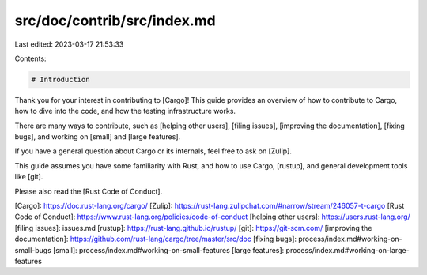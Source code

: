 src/doc/contrib/src/index.md
============================

Last edited: 2023-03-17 21:53:33

Contents:

.. code-block:: md

    # Introduction

Thank you for your interest in contributing to [Cargo]! This guide provides an
overview of how to contribute to Cargo, how to dive into the code, and how the
testing infrastructure works.

There are many ways to contribute, such as [helping other users], [filing
issues], [improving the documentation], [fixing bugs], and working on [small]
and [large features].

If you have a general question about Cargo or its internals, feel free to ask
on [Zulip].

This guide assumes you have some familiarity with Rust, and how to use Cargo,
[rustup], and general development tools like [git].

Please also read the [Rust Code of Conduct].

[Cargo]: https://doc.rust-lang.org/cargo/
[Zulip]: https://rust-lang.zulipchat.com/#narrow/stream/246057-t-cargo
[Rust Code of Conduct]: https://www.rust-lang.org/policies/code-of-conduct
[helping other users]: https://users.rust-lang.org/
[filing issues]: issues.md
[rustup]: https://rust-lang.github.io/rustup/
[git]: https://git-scm.com/
[improving the documentation]: https://github.com/rust-lang/cargo/tree/master/src/doc
[fixing bugs]: process/index.md#working-on-small-bugs
[small]: process/index.md#working-on-small-features
[large features]: process/index.md#working-on-large-features


